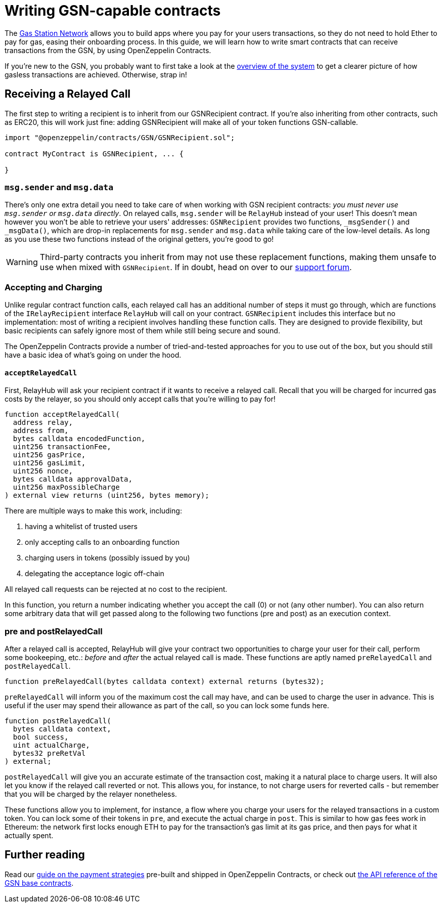 = Writing GSN-capable contracts

The https://gsn.openzeppelin.com[Gas Station Network] allows you to build apps where you pay for your users transactions, so they do not need to hold Ether to pay for gas, easing their onboarding process. In this guide, we will learn how to write smart contracts that can receive transactions from the GSN, by using OpenZeppelin Contracts.

If you're new to the GSN, you probably want to first take a look at the xref:learn::sending-gasless-transactions.adoc[overview of the system] to get a clearer picture of how gasless transactions are achieved. Otherwise, strap in!

== Receiving a Relayed Call

The first step to writing a recipient is to inherit from our GSNRecipient contract. If you're also inheriting from other contracts, such as ERC20, this will work just fine: adding GSNRecipient will make all of your token functions GSN-callable.

```solidity
import "@openzeppelin/contracts/GSN/GSNRecipient.sol";

contract MyContract is GSNRecipient, ... {

}
```

=== `msg.sender` and `msg.data`

There's only one extra detail you need to take care of when working with GSN recipient contracts: _you must never use `msg.sender` or `msg.data` directly_. On relayed calls, `msg.sender` will be `RelayHub` instead of your user! This doesn't mean however you won't be able to retrieve your users' addresses: `GSNRecipient` provides two functions, `_msgSender()` and `_msgData()`, which are drop-in replacements for `msg.sender` and `msg.data` while taking care of the low-level details. As long as you use these two functions instead of the original getters, you're good to go!

WARNING: Third-party contracts you inherit from may not use these replacement functions, making them unsafe to use when mixed with `GSNRecipient`. If in doubt, head on over to our https://forum.openzeppelin.com/c/support[support forum].

=== Accepting and Charging

Unlike regular contract function calls, each relayed call has an additional number of steps it must go through, which are functions of the `IRelayRecipient` interface `RelayHub` will call on your contract. `GSNRecipient` includes this interface but no implementation: most of writing a recipient involves handling these function calls. They are designed to provide flexibility, but basic recipients can safely ignore most of them while still being secure and sound.

The OpenZeppelin Contracts provide a number of tried-and-tested approaches for you to use out of the box, but you should still have a basic idea of what's going on under the hood.

==== `acceptRelayedCall`

First, RelayHub will ask your recipient contract if it wants to receive a relayed call. Recall that you will be charged for incurred gas costs by the relayer, so you should only accept calls that you're willing to pay for!

[source,solidity]
----
function acceptRelayedCall(
  address relay,
  address from,
  bytes calldata encodedFunction,
  uint256 transactionFee,
  uint256 gasPrice,
  uint256 gasLimit,
  uint256 nonce,
  bytes calldata approvalData,
  uint256 maxPossibleCharge
) external view returns (uint256, bytes memory);
----

There are multiple ways to make this work, including:

. having a whitelist of trusted users
. only accepting calls to an onboarding function
. charging users in tokens (possibly issued by you)
. delegating the acceptance logic off-chain

All relayed call requests can be rejected at no cost to the recipient.

In this function, you return a number indicating whether you accept the call (0) or not (any other number). You can also return some arbitrary data that will get passed along to the following two functions (pre and post) as an execution context.

=== pre and postRelayedCall

After a relayed call is accepted, RelayHub will give your contract two opportunities to charge your user for their call, perform some bookeeping, etc.: _before_ and _after_ the actual relayed call is made. These functions are aptly named `preRelayedCall` and `postRelayedCall`.

[source,solidity]
----

function preRelayedCall(bytes calldata context) external returns (bytes32);
----

`preRelayedCall` will inform you of the maximum cost the call may have, and can be used to charge the user in advance. This is useful if the user may spend their allowance as part of the call, so you can lock some funds here.

[source,solidity]
----

function postRelayedCall(
  bytes calldata context,
  bool success,
  uint actualCharge,
  bytes32 preRetVal
) external;
----

`postRelayedCall` will give you an accurate estimate of the transaction cost, making it a natural place to charge users. It will also let you know if the relayed call reverted or not. This allows you, for instance, to not charge users for reverted calls - but remember that you will be charged by the relayer nonetheless.

These functions allow you to implement, for instance, a flow where you charge your users for the relayed transactions in a custom token. You can lock some of their tokens in `pre`, and execute the actual charge in `post`. This is similar to how gas fees work in Ethereum: the network first locks enough ETH to pay for the transaction's gas limit at its gas price, and then pays for what it actually spent.

== Further reading

Read our xref:gsn-strategies.adoc[guide on the payment strategies] pre-built and shipped in OpenZeppelin Contracts, or check out xref:api:GSN.adoc[the API reference of the GSN base contracts].
